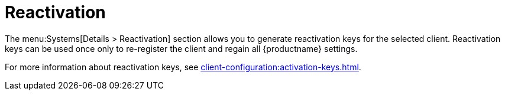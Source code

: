 [[ref-systems-sd-reactivation]]
= Reactivation

The menu:Systems[Details > Reactivation] section allows you to generate reactivation keys for the selected client.
Reactivation keys can be used once only to re-register the client and regain all {productname} settings.

For more information about reactivation keys, see xref:client-configuration:activation-keys.adoc[].